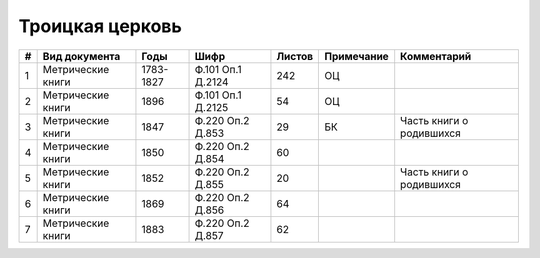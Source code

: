 
.. Church datasheet RST template
.. Autogenerated by cfp-sphinx.py

.. index:: Троицкая церковь

Троицкая церковь
================

.. list-table::
   :header-rows: 1

   * - #
     - Вид документа
     - Годы
     - Шифр
     - Листов
     - Примечание
     - Комментарий

   * - 1
     - Метрические книги
     - 1783-1827
     - Ф.101 Оп.1 Д.2124
     - 242
     - ОЦ
     - 
   * - 2
     - Метрические книги
     - 1896
     - Ф.101 Оп.1 Д.2125
     - 54
     - ОЦ
     - 
   * - 3
     - Метрические книги
     - 1847
     - Ф.220 Оп.2 Д.853
     - 29
     - БК
     - Часть книги о родившихся
   * - 4
     - Метрические книги
     - 1850
     - Ф.220 Оп.2 Д.854
     - 60
     - 
     - 
   * - 5
     - Метрические книги
     - 1852
     - Ф.220 Оп.2 Д.855
     - 20
     - 
     - Часть книги о родившихся
   * - 6
     - Метрические книги
     - 1869
     - Ф.220 Оп.2 Д.856
     - 64
     - 
     - 
   * - 7
     - Метрические книги
     - 1883
     - Ф.220 Оп.2 Д.857
     - 62
     - 
     - 


